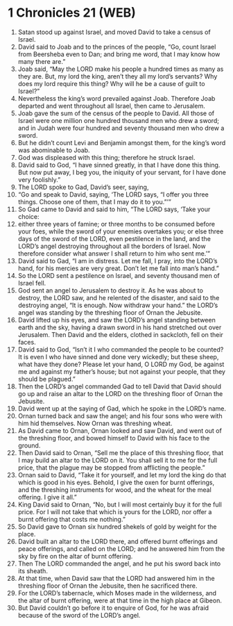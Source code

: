 * 1 Chronicles 21 (WEB)
:PROPERTIES:
:ID: WEB/13-1CH21
:END:

1. Satan stood up against Israel, and moved David to take a census of Israel.
2. David said to Joab and to the princes of the people, “Go, count Israel from Beersheba even to Dan; and bring me word, that I may know how many there are.”
3. Joab said, “May the LORD make his people a hundred times as many as they are. But, my lord the king, aren’t they all my lord’s servants? Why does my lord require this thing? Why will he be a cause of guilt to Israel?”
4. Nevertheless the king’s word prevailed against Joab. Therefore Joab departed and went throughout all Israel, then came to Jerusalem.
5. Joab gave the sum of the census of the people to David. All those of Israel were one million one hundred thousand men who drew a sword; and in Judah were four hundred and seventy thousand men who drew a sword.
6. But he didn’t count Levi and Benjamin amongst them, for the king’s word was abominable to Joab.
7. God was displeased with this thing; therefore he struck Israel.
8. David said to God, “I have sinned greatly, in that I have done this thing. But now put away, I beg you, the iniquity of your servant, for I have done very foolishly.”
9. The LORD spoke to Gad, David’s seer, saying,
10. “Go and speak to David, saying, ‘The LORD says, “I offer you three things. Choose one of them, that I may do it to you.”’”
11. So Gad came to David and said to him, “The LORD says, ‘Take your choice:
12. either three years of famine; or three months to be consumed before your foes, while the sword of your enemies overtakes you; or else three days of the sword of the LORD, even pestilence in the land, and the LORD’s angel destroying throughout all the borders of Israel. Now therefore consider what answer I shall return to him who sent me.’”
13. David said to Gad, “I am in distress. Let me fall, I pray, into the LORD’s hand, for his mercies are very great. Don’t let me fall into man’s hand.”
14. So the LORD sent a pestilence on Israel, and seventy thousand men of Israel fell.
15. God sent an angel to Jerusalem to destroy it. As he was about to destroy, the LORD saw, and he relented of the disaster, and said to the destroying angel, “It is enough. Now withdraw your hand.” the LORD’s angel was standing by the threshing floor of Ornan the Jebusite.
16. David lifted up his eyes, and saw the LORD’s angel standing between earth and the sky, having a drawn sword in his hand stretched out over Jerusalem. Then David and the elders, clothed in sackcloth, fell on their faces.
17. David said to God, “Isn’t it I who commanded the people to be counted? It is even I who have sinned and done very wickedly; but these sheep, what have they done? Please let your hand, O LORD my God, be against me and against my father’s house; but not against your people, that they should be plagued.”
18. Then the LORD’s angel commanded Gad to tell David that David should go up and raise an altar to the LORD on the threshing floor of Ornan the Jebusite.
19. David went up at the saying of Gad, which he spoke in the LORD’s name.
20. Ornan turned back and saw the angel; and his four sons who were with him hid themselves. Now Ornan was threshing wheat.
21. As David came to Ornan, Ornan looked and saw David, and went out of the threshing floor, and bowed himself to David with his face to the ground.
22. Then David said to Ornan, “Sell me the place of this threshing floor, that I may build an altar to the LORD on it. You shall sell it to me for the full price, that the plague may be stopped from afflicting the people.”
23. Ornan said to David, “Take it for yourself, and let my lord the king do that which is good in his eyes. Behold, I give the oxen for burnt offerings, and the threshing instruments for wood, and the wheat for the meal offering. I give it all.”
24. King David said to Ornan, “No, but I will most certainly buy it for the full price. For I will not take that which is yours for the LORD, nor offer a burnt offering that costs me nothing.”
25. So David gave to Ornan six hundred shekels of gold by weight for the place.
26. David built an altar to the LORD there, and offered burnt offerings and peace offerings, and called on the LORD; and he answered him from the sky by fire on the altar of burnt offering.
27. Then The LORD commanded the angel, and he put his sword back into its sheath.
28. At that time, when David saw that the LORD had answered him in the threshing floor of Ornan the Jebusite, then he sacrificed there.
29. For the LORD’s tabernacle, which Moses made in the wilderness, and the altar of burnt offering, were at that time in the high place at Gibeon.
30. But David couldn’t go before it to enquire of God, for he was afraid because of the sword of the LORD’s angel.
